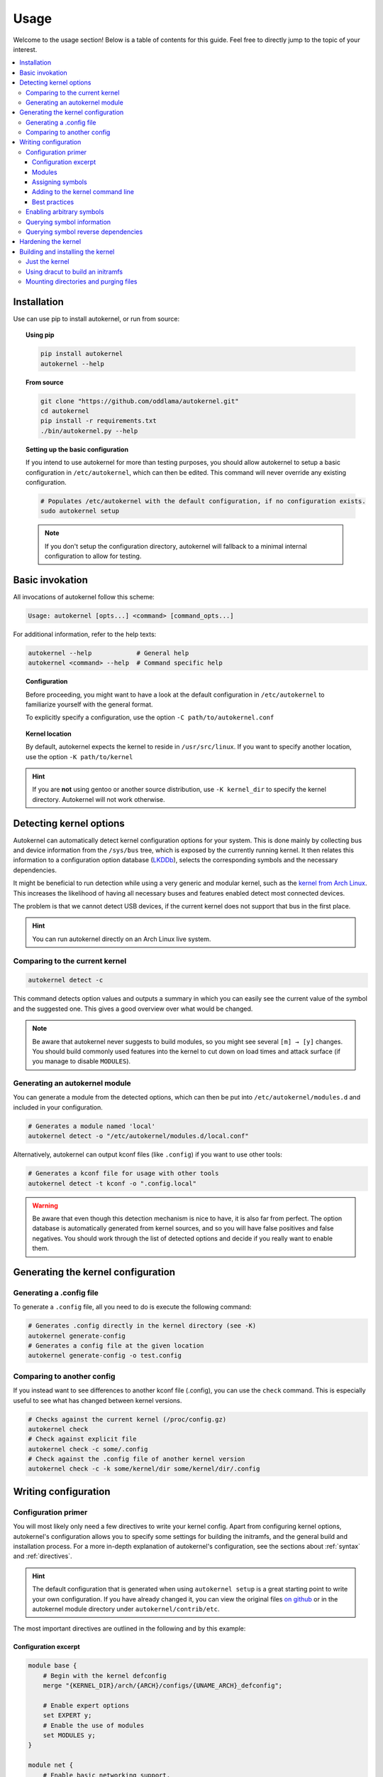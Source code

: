 .. _usage:

Usage
=====

Welcome to the usage section! Below is a table of contents for this
guide. Feel free to directly jump to the topic of your interest.

.. contents::
    :local:


Installation
------------

Use can use pip to install autokernel, or run from source:

.. topic:: Using pip

    .. code-block:: bash

        pip install autokernel
        autokernel --help

.. topic:: From source

    .. code-block:: bash

        git clone "https://github.com/oddlama/autokernel.git"
        cd autokernel
        pip install -r requirements.txt
        ./bin/autokernel.py --help

.. topic:: Setting up the basic configuration

    If you intend to use autokernel for more than testing purposes, you should
    allow autokernel to setup a basic configuration in ``/etc/autokernel``, which can
    then be edited. This command will never override any existing configuration.

    .. code-block:: bash

        # Populates /etc/autokernel with the default configuration, if no configuration exists.
        sudo autokernel setup

    .. note::

        If you don't setup the configuration directory, autokernel will fallback to
        a minimal internal configuration to allow for testing.

Basic invokation
----------------

All invocations of autokernel follow this scheme:

.. code-block:: bash

    Usage: autokernel [opts...] <command> [command_opts...]

For additional information, refer to the help texts:

.. code-block:: bash

    autokernel --help            # General help
    autokernel <command> --help  # Command specific help

.. topic:: Configuration

    Before proceeding, you might want to have a look at the
    default configuration in ``/etc/autokernel`` to familiarize yourself
    with the general format.

    To explicitly specify a configuration, use the option ``-C path/to/autokernel.conf``

.. topic:: Kernel location

    By default, autokernel expects the kernel to reside in ``/usr/src/linux``.
    If you want to specify another location, use the option ``-K path/to/kernel``

.. hint::

    If you are **not** using gentoo or another source distribution,
    use ``-K kernel_dir`` to specify the kernel directory. Autokernel will
    not work otherwise.

.. _usage-detecting-options:

Detecting kernel options
------------------------

Autokernel can automatically detect kernel configuration options for your system.
This is done mainly by collecting bus and device information from the ``/sys/bus`` tree,
which is exposed by the currently running kernel. It then relates this information to
a configuration option database (LKDDb_), selects the corresponding symbols and
the necessary dependencies.

It might be beneficial to run detection while using a very generic and
modular kernel, such as the `kernel from Arch Linux <https://www.archlinux.org/packages/core/x86_64/linux/>`__.
This increases the likelihood of having all necessary buses and features enabled
detect most connected devices.

The problem is that we cannot detect USB devices, if the current kernel does not
support that bus in the first place.

.. hint::

    You can run autokernel directly on an Arch Linux live system.

Comparing to the current kernel
^^^^^^^^^^^^^^^^^^^^^^^^^^^^^^^

.. code-block:: bash

    autokernel detect -c

This command detects option values and outputs a summary in which you
can easily see the current value of the symbol and the suggested one.
This gives a good overview over what would be changed.

.. note::

    Be aware that autokernel never suggests to build modules, so you might
    see several ``[m] → [y]`` changes. You should build commonly used features
    into the kernel to cut down on load times and attack surface (if you manage to disable ``MODULES``).

Generating an autokernel module
^^^^^^^^^^^^^^^^^^^^^^^^^^^^^^^

You can generate a module from the detected options, which can then
be put into ``/etc/autokernel/modules.d`` and included in your configuration.

.. code-block:: bash

    # Generates a module named 'local'
    autokernel detect -o "/etc/autokernel/modules.d/local.conf"

Alternatively, autokernel can output kconf files (like ``.config``)
if you want to use other tools:

.. code-block:: bash

    # Generates a kconf file for usage with other tools
    autokernel detect -t kconf -o ".config.local"

.. warning::

    Be aware that even though this detection mechanism is nice to have, it is also far from perfect.
    The option database is automatically generated from kernel sources, and so you will have
    false positives and false negatives. You should work through the list of detected options
    and decide if you really want to enable them.

Generating the kernel configuration
-----------------------------------

Generating a .config file
^^^^^^^^^^^^^^^^^^^^^^^^^

To generate a ``.config`` file, all you need to do is execute the following command:

.. code-block:: bash

    # Generates .config directly in the kernel directory (see -K)
    autokernel generate-config
    # Generates a config file at the given location
    autokernel generate-config -o test.config

Comparing to another config
^^^^^^^^^^^^^^^^^^^^^^^^^^^

If you instead want to see differences to another kconf file (.config), you can
use the ``check`` command. This is especially useful to see what has changed
between kernel versions.

.. code-block:: bash

    # Checks against the current kernel (/proc/config.gz)
    autokernel check
    # Check against explicit file
    autokernel check -c some/.config
    # Check against the .config file of another kernel version
    autokernel check -c -k some/kernel/dir some/kernel/dir/.config

Writing configuration
---------------------

Configuration primer
^^^^^^^^^^^^^^^^^^^^

You will most likely only need a few directives to write your kernel config.
Apart from configuring kernel options, autokernel's configuration allows you to specify
some settings for building the initramfs, and the general build and installation process.
For a more in-depth explanation of autokernel's configuration, see the sections about :ref:`syntax` and :ref:`directives`.

.. hint::

    The default configuration that is generated when using ``autokernel setup`` is
    a great starting point to write your own configuration. If you have already changed
    it, you can view the original files `on github <https://github.com/oddlama/autokernel/tree/master/autokernel/contrib/etc>`__
    or in the autokernel module directory under ``autokernel/contrib/etc``.

The most important directives are outlined in the following and by this example:

Configuration excerpt
~~~~~~~~~~~~~~~~~~~~~

.. code-block:: ruby

    module base {
        # Begin with the kernel defconfig
        merge "{KERNEL_DIR}/arch/{ARCH}/configs/{UNAME_ARCH}_defconfig";

        # Enable expert options
        set EXPERT y;
        # Enable the use of modules
        set MODULES y;
    }

    module net {
        # Enable basic networking support.
        set NET y;
        # Enable IP support.
        set INET y;
        # Enable ipv6
        set IPV6 y;
        # IPv6 through IPv4 tunnel
        set IPV6_SIT y;

        # Enable wireguard tunnel
        if $kernel_version >= 5.6 {
            set WIREGUARD y;
        }
    }

    # The main module
    kernel {
        # Begin with a proper base config
        use base;

        # The hardening module is provided in /etc/autokernel/modules.d,
        # if you have used `autokernel setup`.
        use hardening;
        # You can detect configuration options for your local system
        # by using `autokernel detect` and store them in /etc/autokernel/modules.d/local.conf
        use local;

        # Proceed to make your changes.
        use net;
    }

Modules
~~~~~~~

Kernel configuration is done in module blocks. Modules provide encapsulation for options
that belong together and help to keep the config organized. The main module is the
``kernel { ... }`` block. You need to ``use`` (include) modules in this block to include them
in your config. Module can also include other modules, cyclic or recursive includes are impossible
by design.

Assigning symbols
~~~~~~~~~~~~~~~~~

To write your configuration, you need to assign values to kernel symbols. This must
be done inside a module. Here is an example which shows the most common usage patterns.

.. code-block:: ruby

    module test {
        set USB y;    # Enable usb support
        set USB;      # Shorthand syntax for y
        set USB "y";  # All parameters may be quoted

        set KVM m;    # Build KVM as module
        # Example of setting a non-tristate option.
        set DEFAULT_MMAP_MIN_ADDR 65536;
        set DEFAULT_MMAP_MIN_ADDR "65536"; # or with quotes

        # Set a string symbol
        set DEFAULT_HOSTNAME refrigerator;   # OK
        set DEFAULT_HOSTNAME "refrigerator"; # Also OK

        # Inline condition example
        set WIREGUARD if $kernel_version >= 5.6;

        # Conditions work with usual expression syntax
        # and you can examine symbols
        if X86 and not X86_64 {
            set DEFAULT_HOSTNAME "linux_x86";
        else if (X86_64) {
            set DEFAULT_HOSTNAME "linux_x86_64";
        } else if $arch == "mips" {
            set DEFAULT_HOSTNAME "linux_mips";
        } else {
            set DEFAULT_HOSTNAME "linux_other";
        }
    }

Adding to the kernel command line
~~~~~~~~~~~~~~~~~~~~~~~~~~~~~~~~~

By using a statement like

.. code-block:: ruby

    add_cmdline "rng_core.default_quality=512";

you can directly append options to the builtin commandline.

.. note::

    This will cause ``CMDLINE_BOOL`` to be enabled and ``CMDLINE`` to
    be set to the resulting string.

Best practices
~~~~~~~~~~~~~~

Here are some general best practices for writing autokernel configurations:

- Always start by merging a ``defconfig`` file, to use the equivalent of
  ``make defconfig`` as the base.
- Use modules to organize your configuration.
- Document your choices with comments.
- Use conditionals to write generic modules so they can be used for multiple
  kernel versions and maybe even across machines.

.. _usage-command-satisfy:

Enabling arbitrary symbols
^^^^^^^^^^^^^^^^^^^^^^^^^^

Sometimes you want to enable a symbol, but don't know which dependencies
you have to enable first. Use the ``satisfy`` command to let autokernel
find a valid configuration for you. By default the output will be based
on the kernel configuration managed by autokernel.
If you want to use a clean default config, use ``satisfy -g``.

.. code-block:: bash

    autokernel satisfy -g WLAN

Will output the following on kernel version 5.6.1:

.. code-block:: ruby

    # Generated by autokernel on 2020-04-13 13:37:42 UTC
    # vim: set ft=ruby ts=4 sw=4 sts=-1 noet:
    # required by config_netdevices
    # required by config_wlan
    module config_net {
            set NET y;
    }

    # required by config_wlan
    module config_netdevices {
            use config_net;
            set NETDEVICES y;
    }

    # required by rename_me
    module config_wlan {
            use config_netdevices;
            use config_net;
            set WLAN y;
    }

    module rename_me {
            use config_wlan;
    }

.. hint::

    To preserve the dependency structure and avoid duplication, autokernel will
    output one module per encountered option. You can and probably should extract
    only the relevant symbols assignments.

.. note::

    Even though modules are used, autokernel guarantees to set dependencies before
    dependents. You can therefore simply extract all set statemtents and write them
    one after another for the same result.

Querying symbol information
^^^^^^^^^^^^^^^^^^^^^^^^^^^

In case you have forgotten the meaning of a kernel symbol,
you can use the ``info`` command to show the attached help text
as you would encounter it in ``make menuconfig``.

.. code-block:: bash

    autokernel info WLAN

Querying symbol reverse dependencies
^^^^^^^^^^^^^^^^^^^^^^^^^^^^^^^^^^^^

You can use the ``revdeps`` command to show all symbols that somehow
depend on the given symbol.

.. code-block:: bash

    autokernel revdeps EXPERT

.. _usage-hardening:

Hardening the kernel
--------------------

Autokernel provides a preconfigured module for kernel hardening,
which is installed to ``/etc/autokernel/modules.d/hardening.conf`` if
you used ``autokernel setup``. Otherwise you will find it `on github <https://github.com/oddlama/autokernel/tree/master/autokernel/contrib/etc/modules_d/hardening.conf>`__ or
in the autokernel module directory under ``autokernel/contrib/etc/modules_d/hardening.conf``.

The hardening module is compatible with any kernel version >= 4.0.
Every choice is also fully documented and explanined. Feel free to adjust it to your needs.

If the file is included, you can enable it like this:

.. code-block:: ruby

    kernel {
        # Use hardening early in your config. Errors will then be caused by
        # the offending assignment instead of the assignments in the hardening
        # module, which makes error messages easier to read.
        use hardening;

        # ...
    }

.. _usage-building-installing:

Building and installing the kernel
----------------------------------

Autokernel can be used to build the kernel and to install the resulting files.
The respective commands are ``build`` and ``install``, but they can be combined by using the ``all`` command.

.. code-block:: bash

    autokernel all # Build the kernel and install it

.. hint::

    You can use :ref:`build hooks<directive-build-hooks>` and :ref:`install hooks<directive-install-hooks>`
    to add additional functionality before and after execution of the respective phase.

.. warning::

    Be especially careful with file and directory permissions for hook scripts!
    Autokernel will do a sanity check to ensure that no other user can inject commands
    by editing the autokernel configuration, but in the end it is your responsibility.

Just the kernel
^^^^^^^^^^^^^^^

This is an example that shows how the configuration can be used to:

- disable initramfs generation
- install the kernel to ``/boot``
- install modules to the default location

.. code-block:: ruby

    initramfs {
        enable false;
    }

    install {
        target_dir "/boot";
        target_initramfs false;
        target_config false;
        # ...
    }

Using dracut to build an initramfs
^^^^^^^^^^^^^^^^^^^^^^^^^^^^^^^^^^

Here is an example which builds an initramfs with dracut
and integrates the result back into the kernel.
This means you still only need to install the kernel.

.. hint::

    When using builtin initramfs, setting any of the ``INITRAMFS_COMPRESSION_*`` options will
    still compress it on intregration.

.. code-block:: ruby

    kernel {
        # Optional: Use LZ4 as compression algorithm for built-in initramfs
        set INITRAMFS_COMPRESSION_LZ4 y;
    }

    initramfs {
        enable true;
        builtin true;

        # Adjust this to your needs
        build_command "dracut"
            "--conf"          "/dev/null" # Disables external configuration
            "--confdir"       "/dev/null" # Disables external configuration
            "--kmoddir"       "{MODULES_PREFIX}/lib/modules/{KERNEL_VERSION}"
            "--kver"          "{KERNEL_VERSION}"
            "--no-compress"   # Only if the initramfs is to be integrated into the kernel
            "--hostonly"
            "--hostonly-mode" "strict"
            "--no-hostonly-cmdline"
            "--ro-mnt"
            "--modules"       "bash crypt crypt-gpg"
            "--force"         # Overwrite existing files
            "{INITRAMFS_OUTPUT}";
    }

Mounting directories and purging files
^^^^^^^^^^^^^^^^^^^^^^^^^^^^^^^^^^^^^^

If you have an fstab entry for a directory used in the target directory,
you can have autokernel mount the directory on install. See :ref:`directive-install-mount`
for more information.

If you want to purge old builds from the target directory, you can
use the :ref:`directive-install-keep-old` directive.

.. code-block:: ruby

    install {
        # ...

        # Mount /boot when installing and unmount afterwards
        mount "/boot";

        # Keeps the last two builds and removes the rest from the
        # target directory
        keep_old 2;
    }

.. _LKDDb: https://cateee.net/lkddb/
